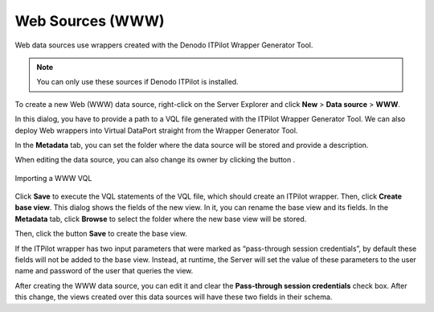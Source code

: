 =================
Web Sources (WWW)
=================

Web data sources use wrappers created with the Denodo ITPilot Wrapper
Generator Tool.

.. note:: You can only use these sources if Denodo ITPilot is installed.

To create a new Web (WWW) data source, right-click on the Server Explorer
and click **New** > **Data source** > **WWW**.

In this dialog, you have to provide a path to a VQL file generated with
the ITPilot Wrapper Generator Tool.
We can also deploy Web
wrappers into Virtual DataPort straight from the Wrapper Generator Tool.

In the **Metadata** tab, you can set the folder where the data source
will be stored and provide a description.

When editing the data source, you can also change its owner by clicking
the button |image0|.

.. figure:: DenodoVirtualDataPort.AdministrationGuide-76.png
   :align: center
   :alt: Importing a WWW VQL
   :name: Importing a WWW VQL

   Importing a WWW VQL

Click **Save** to execute the VQL statements of the VQL file, which
should create an ITPilot wrapper. Then, click **Create base view**. This
dialog shows the fields of the new view. In it, you can rename the base
view and its fields. In the **Metadata** tab, click **Browse** to select
the folder where the new base view will be stored.

Then, click the button **Save** to create the base view.

If the ITPilot wrapper has two input parameters that were marked as
“pass-through session credentials”, by default these fields will not be
added to the base view. Instead, at runtime, the Server will set the
value of these parameters to the user name and password of the user that
queries the view.

After creating the WWW data source, you can edit it and clear the
**Pass-through session credentials** check box. After this change, the
views created over this data sources will have these two fields in their
schema.

.. |image0| image:: ../../common_images/edit.png
